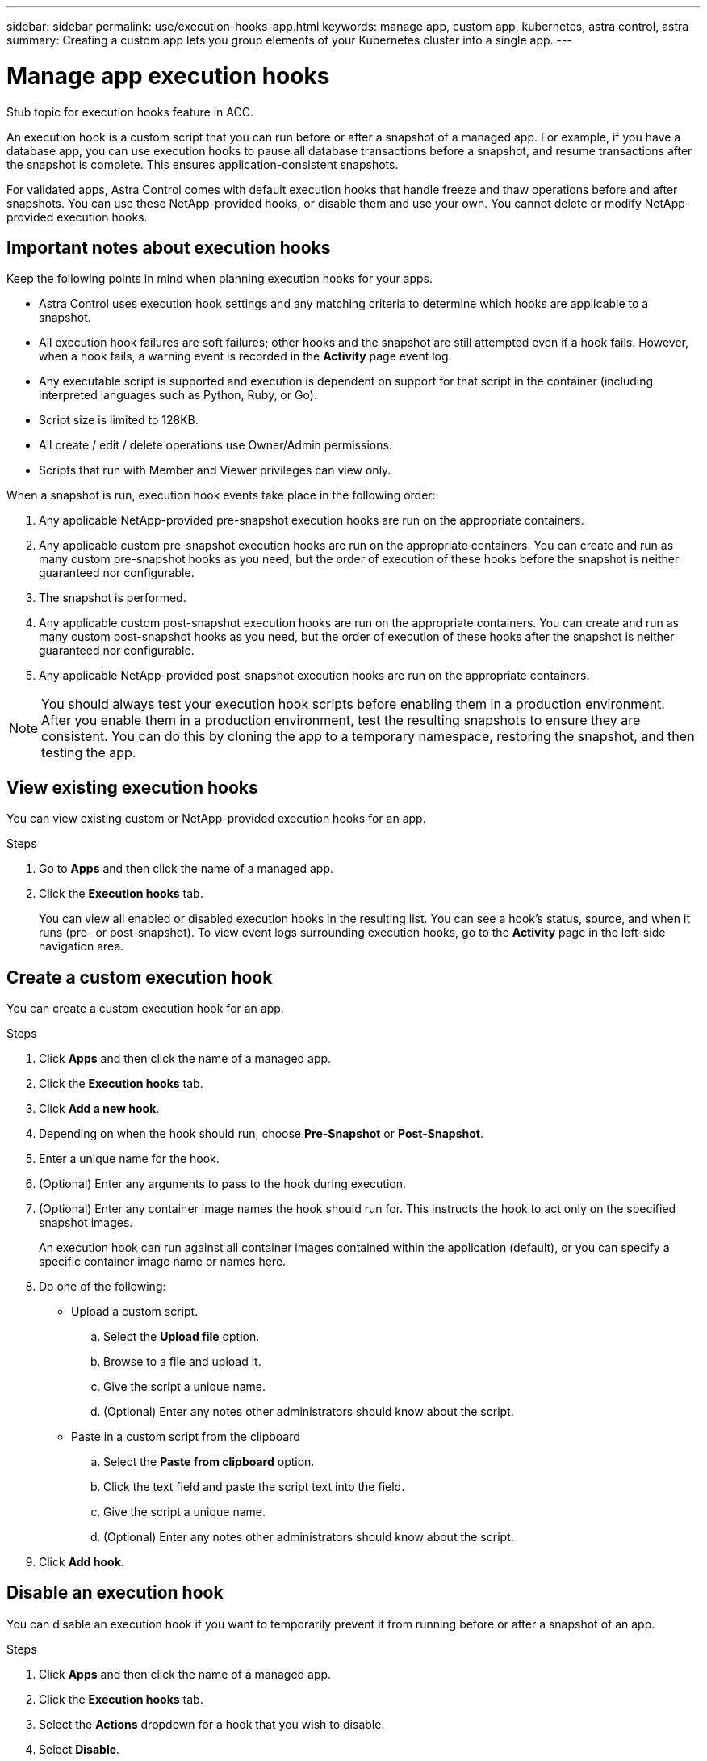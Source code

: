 ---
sidebar: sidebar
permalink: use/execution-hooks-app.html
keywords: manage app, custom app, kubernetes, astra control, astra
summary: Creating a custom app lets you group elements of your Kubernetes cluster into a single app.
---

= Manage app execution hooks
:hardbreaks:
:icons: font
:imagesdir: ../media/use/

[.lead]
Stub topic for execution hooks feature in ACC.

An execution hook is a custom script that you can run before or after a snapshot of a managed app. For example, if you have a database app, you can use execution hooks to pause all database transactions before a snapshot, and resume transactions after the snapshot is complete. This ensures application-consistent snapshots.

For validated apps, Astra Control comes with default execution hooks that handle freeze and thaw operations before and after snapshots. You can use these NetApp-provided hooks, or disable them and use your own. You cannot delete or modify NetApp-provided execution hooks.

== Important notes about execution hooks
Keep the following points in mind when planning execution hooks for your apps.

* Astra Control uses execution hook settings and any matching criteria to determine which hooks are applicable to a snapshot.
* All execution hook failures are soft failures; other hooks and the snapshot are still attempted even if a hook fails. However, when a hook fails, a warning event is recorded in the *Activity* page event log.
* Any executable script is supported and execution is dependent on support for that script in the container (including interpreted languages such as Python, Ruby, or Go).
* Script size is limited to 128KB.
* All create / edit / delete operations use Owner/Admin permissions.
* Scripts that run with Member and Viewer privileges can view only.

When a snapshot is run, execution hook events take place in the following order:

. Any applicable NetApp-provided pre-snapshot execution hooks are run on the appropriate containers.
. Any applicable custom pre-snapshot execution hooks are run on the appropriate containers. You can create and run as many custom pre-snapshot hooks as you need, but the order of execution of these hooks before the snapshot is neither guaranteed nor configurable.
. The snapshot is performed.
. Any applicable custom post-snapshot execution hooks are run on the appropriate containers. You can create and run as many custom post-snapshot hooks as you need, but the order of execution of these hooks after the snapshot is neither guaranteed nor configurable.
. Any applicable NetApp-provided post-snapshot execution hooks are run on the appropriate containers.

NOTE: You should always test your execution hook scripts before enabling them in a production environment. After you enable them in a production environment, test the resulting snapshots to ensure they are consistent. You can do this by cloning the app to a temporary namespace, restoring the snapshot, and then testing the app.

== View existing execution hooks
You can view existing custom or NetApp-provided execution hooks for an app.

.Steps

. Go to *Apps* and then click the name of a managed app.
. Click the *Execution hooks* tab.
+
You can view all enabled or disabled execution hooks in the resulting list. You can see a hook's status, source, and when it runs (pre- or post-snapshot). To view event logs surrounding execution hooks, go to the *Activity* page in the left-side navigation area.

== Create a custom execution hook
You can create a custom execution hook for an app.

.Steps

. Click *Apps* and then click the name of a managed app.
. Click the *Execution hooks* tab.
. Click *Add a new hook*.
. Depending on when the hook should run, choose *Pre-Snapshot* or *Post-Snapshot*.
. Enter a unique name for the hook.
. (Optional) Enter any arguments to pass to the hook during execution.
. (Optional) Enter any container image names the hook should run for. This instructs the hook to act only on the specified snapshot images.
+
An execution hook can run against all container images contained within the application (default), or you can specify a specific container image name or names here.
. Do one of the following:
* Upload a custom script.
.. Select the *Upload file* option.
.. Browse to a file and upload it.
.. Give the script a unique name.
.. (Optional) Enter any notes other administrators should know about the script.
* Paste in a custom script from the clipboard
.. Select the *Paste from clipboard* option.
.. Click the text field and paste the script text into the field.
.. Give the script a unique name.
.. (Optional) Enter any notes other administrators should know about the script.
. Click *Add hook*.

== Disable an execution hook
You can disable an execution hook if you want to temporarily prevent it from running before or after a snapshot of an app.

.Steps

. Click *Apps* and then click the name of a managed app.
. Click the *Execution hooks* tab.
. Select the *Actions* dropdown for a hook that you wish to disable.
. Select *Disable*.

== Delete an execution hook
You can remove an execution hook entirely if you no longer need it.

.Steps

. Click *Apps* and then click the name of a managed app.
. Click the *Execution hooks* tab.
. Select the *Actions* dropdown for a hook that you wish to delete.
. Select *Delete*.

=== Execution hook examples
Use the following examples to get an idea of how to structure your execution hooks.

(Examples are WIP)

